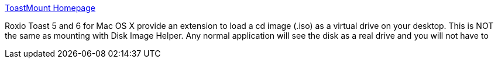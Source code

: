:jbake-type: post
:jbake-status: published
:jbake-title: ToastMount Homepage
:jbake-tags: software,freeware,open-source,macosx,system,disk,_mois_mars,_année_2005
:jbake-date: 2005-03-15
:jbake-depth: ../
:jbake-uri: shaarli/1110903102000.adoc
:jbake-source: https://nicolas-delsaux.hd.free.fr/Shaarli?searchterm=http%3A%2F%2Ftoastmount.sourceforge.net%2F&searchtags=software+freeware+open-source+macosx+system+disk+_mois_mars+_ann%C3%A9e_2005
:jbake-style: shaarli

http://toastmount.sourceforge.net/[ToastMount Homepage]

Roxio Toast 5 and 6 for Mac OS X provide an extension to load a cd image (.iso) as a virtual drive on your desktop. This is NOT the same as mounting with Disk Image Helper. Any normal application will see the disk as a real drive and you will not have to

